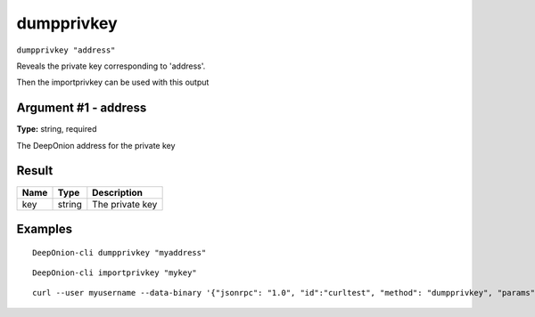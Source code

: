 .. This file is licensed under the MIT License (MIT) available on
   http://opensource.org/licenses/MIT.

dumpprivkey
===========

``dumpprivkey "address"``

Reveals the private key corresponding to 'address'.

Then the importprivkey can be used with this output

Argument #1 - address
~~~~~~~~~~~~~~~~~~~~~

**Type:** string, required

The DeepOnion address for the private key

Result
~~~~~~

.. list-table::
   :header-rows: 1

   * - Name
     - Type
     - Description
   * - key
     - string
     - The private key

Examples
~~~~~~~~


.. highlight:: shell

::

  DeepOnion-cli dumpprivkey "myaddress"

::

  DeepOnion-cli importprivkey "mykey"

::

  curl --user myusername --data-binary '{"jsonrpc": "1.0", "id":"curltest", "method": "dumpprivkey", "params": ["myaddress"] }' -H 'content-type: text/plain;' http://127.0.0.1:9332/

